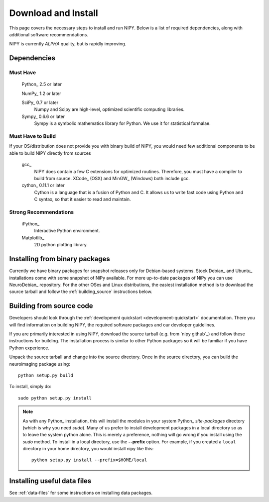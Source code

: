 .. _installation:

====================
Download and Install
====================

This page covers the necessary steps to install and run NIPY.  Below is a list
of required dependencies, along with additional software recommendations.

NIPY is currently *ALPHA* quality, but is rapidly improving.

Dependencies
------------

Must Have
^^^^^^^^^

  Python_ 2.5 or later

  NumPy_ 1.2 or later

  SciPy_ 0.7 or later
    Numpy and Scipy are high-level, optimized scientific computing libraries.

  Sympy_ 0.6.6 or later
    Sympy is a symbolic mathematics library for Python.  We use it for
    statistical formalae.


Must Have to Build
^^^^^^^^^^^^^^^^^^

If your OS/distribution does not provide you with binary build of
NIPY, you would need few additional components to be able to build
NIPY directly from sources

  gcc_
    NIPY does contain a few C extensions for optimized
    routines. Therefore, you must have a compiler to build from
    source.  XCode_ (OSX) and MinGW_ (Windows) both include gcc.

  cython_ 0.11.1 or later
    Cython is a language that is a fusion of Python and C.  It allows us
    to write fast code using Python and C syntax, so that it easier to
    read and maintain.


Strong Recommendations
^^^^^^^^^^^^^^^^^^^^^^

  iPython_
    Interactive Python environment.

  Matplotlib_
    2D python plotting library.


Installing from binary packages
-------------------------------

Currently we have binary packages for snapshot releases only for
Debian-based systems.  Stock Debian_ and Ubuntu_ installations come
with some snapshot of NiPy available.  For more up-to-date packages of
NiPy you can use NeuroDebian_ repository.  For the other OSes and
Linux distributions, the easiest installation method is to download
the source tarball and follow the :ref:`building_source` instructions
below.

.. _building_source:

Building from source code
-------------------------

Developers should look through the
:ref:`development quickstart <development-quickstart>`
documentation.  There you will find information on building NIPY, the
required software packages and our developer guidelines.

If you are primarily interested in using NIPY, download the source
tarball (e.g. from `nipy github`_) and follow these instructions for building.  The installation
process is similar to other Python packages so it will be familiar if
you have Python experience.

Unpack the source tarball and change into the source directory.  Once in the
source directory, you can build the neuroimaging package using::

    python setup.py build

To install, simply do::

    sudo python setup.py install

.. note::

    As with any Python_ installation, this will install the modules
    in your system Python_ *site-packages* directory (which is why you
    need *sudo*).  Many of us prefer to install development packages in a
    local directory so as to leave the system python alone.  This is
    merely a preference, nothing will go wrong if you install using the
    *sudo* method.  To install in a local directory, use the **--prefix**
    option.  For example, if you created a ``local`` directory in your
    home directory, you would install nipy like this::

        python setup.py install --prefix=$HOME/local

Installing useful data files
-----------------------------

See :ref:`data-files` for some instructions on installing data packages.
